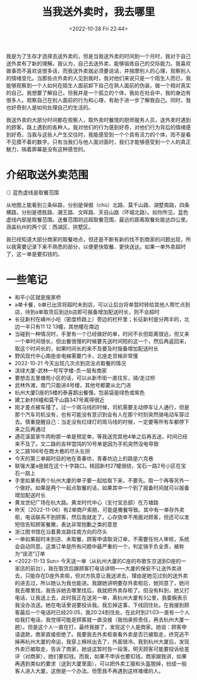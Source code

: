 #+TITLE: 当我送外卖时，我去哪里
#+DATE: <2022-10-28 Fri 22:44>
#+TAGS[]: 随笔

我是为了生存才选择去送外卖的，但是当我送外卖的时间到一个月时，我对于自己送外卖有了新的理解。我认为，自己去送外卖，能够锻炼自己的交际能力。我喜欢做事而不喜欢说很多话，而我送外卖就必须要说话，并揣摩别人的心理，观察别人的情绪变化。当那些点外卖的人见到我时，我对他们来说只是一个陌生人而已，我能够观察到一个人如何在陌生人面前卸下自己在熟人面前的伪装，做一个相对真实的自己。我想要了解自己，但我并是一个孤立的个体，我处在社会中，我的身边有很多人。观察自己在别人面前的行为和心理，有助于进一步了解我自己。同时，我也好奇别人是如何处理自己的生活的。

我送外卖的大部分时间都在观察人，取外卖时餐馆的厨师服务人员，送外卖时遇到的顾客，路上遇到的各种人。我对他们的行为感到好奇，对他们行为背后的情绪感到好奇。当我与这些人产生交往时，我能感受到一个个具有活力的个体，而不是看不见摸不着的数字。只有当我们与他人面对面时，我们才能够感受到一个人的真正魅力，隔着屏幕是没有这种感觉的。

* 介绍取送外卖范围

#+BEGIN_EXPORT html
<img src="/images/where-have-been-when-delivering-map.jpg" alt="取餐范围">
<span class="caption">◎ 蓝色虚线是取餐范围</span>
#+END_EXPORT

从地图上能看到三条纵路，分别是保俶（chù）北路、莫干山路、湖墅南路，四条横路，分别是德胜路、潮王路、文晖路、天目山路（环城北路）。如你所见，蓝色虚线内部是取餐范围。送餐范围则远超取餐范围，最远的距离取餐处能达四公里。涵盖杭州的两个区：西湖区、拱墅区。

我已经知道大部分商家的取餐地点，但还是不断有新的找不到商家的问题出现，所以我需要记录下来不熟悉的部分，以便更快取餐、更快送达。如果一单外卖超时了，这一单是要扣钱的。

* 一些笔记

- 和平小区就是施家桥
- a单卡餐，b单已出货将超时未到店，可以让后台将单暂时转给其他人帮忙点到店，待到a单取货后到达b店即可报备增加配送时长，则不会超时
- 长征新村在嵊州小吃（密度桥路上）旁边的栏杆里；长征新村是分两半的，北边一半只有11 12 13幢，其他幢在南边
- 当碰到一种情况时，手里有一个已经做好的单，时间不长但距离很远，但又来一个单时间很长，但出餐很慢的时候要先送时间短的这一个，然后再返回来，取这个时间长的，如果时间长的来不及要及时报备增加配送时长
- 野风现代中心南座坐电梯需要门卡，北座走货梯非常慢
- 2022-10-21 今天出现几次点到店没点取餐的情况
- 滨绿大厦-武林一号写字楼-负一层有商家
- 要想去五里塘苑小区的话，可以从新市街一直往东，骑/走过桥
- 武林外滩，南门只能进4号楼，其他号都要从北门进
- 杭州大厦D座的5楼的泰喜鹊出餐慢。包装袋是绿色或紫色
- 建工新村6幢和莫干山路347号离得很近
- 刚才差点被车撞了。过一个斑马线的时候，司机需要主动停车让人通行，但是那个汽车司机没有，也有可能没有意识到会有人在那个时刻突然骑电动车穿过去。慎重提醒自己：当走没有红绿灯的斑马线的时候，一定要等所有车都停下来之后再通过
- 遇花溪苗家牛肉粉那一单是预定单，等我送完其他4单之后再去送，时间已经来不及了。文二路的吉祥馄饨的10号单是因为手机突然没电导致
- 文二路166号在商大巷的尽头左拐
- 今天的第三单超时目的地在青春坊，青春坊边上的路是六克巷
- 联强大厦a座就在这个十字路口。桃园新村27幢很绕，宝石一路2号小区在宝石一路上
- 手里如果有两个杭州大厦的单子要一起给取下来，不要先。取一个再等另外一个做好。如果是两个一起点取餐的话，如果其中一个到了报备时间就可以报备增加配送时长
- 黄龙世纪广场在杭大路。黄龙时代中心（支付宝总部）在万塘路
- 昨天（2022-11-06）有2单商户索赔，可能是撒餐导致。其中有一单存外卖柜，电话联系不到顾客，然后我就走了。心存侥幸不用面对顾客，但还可以发短信告知顾客餐撒，表达非常抱歉之类的意思
- 浙江图书馆在沿着黄龙路往南方向的尽头
- 一单如果超时未到店、未取餐，顾客申请取消订单，不需要任何人审核，系统会自动同意。这类订单是所有问题中最严重的一个，判定骑手负全责，被称为“误流”订单
- <2022-11-13 Sun> 今天送一单（从杭州大厦的C座的布歌东京送到D座的一家店的前台），我在取货后跟顾客打电话讲明——大厦的保安不让送外卖进去，只能存在D座外卖柜，但对方执意让我送进去，理由是她见过别的送外卖的进去过，所以她认为我也能进。我跟她讲明要存外卖柜后，她同意了，她问我去哪里找，我告诉她去哪里找后，我就把外卖存柜了。但没有料到，她又打电话，让我送上去，此时我正在送另一单，离杭州大厦有3公里，我委婉表示我没办法送。她在电话里说要投诉我。我忘掉这事，下线回住处。在我接到顾客最后一个电话时已经20:05，我20:24到住处，在此时到21:03一直有一个人给我打电话，我觉得可能是顾客就一直没接（我怕承担责任，再去杭州大厦一趟）。但是这个人一直在打，最终我接了，发现这个人是商家。她说：顾客申请退款，商家直接拒绝了。我要我去外卖柜查看外卖是否已被取走，终究逃不掉再杭州大厦的命运，我穿上棉袄出去了，外面很冷。我到杭州大厦后，发现外卖已被取走，告诉了商家，她说这暂时告一段落，明天顾客可能要投诉给差评（对商家），她们要扣钱。而我，如果不申诉也要扣钱。商家跟我讲，如果再遇到类似的要求（送到大厦里面），可以把外卖工服和头盔脱掉，扮成一般客人进入大厦。这倒是一个办法。但愿我不再遇到这样难缠的人。
